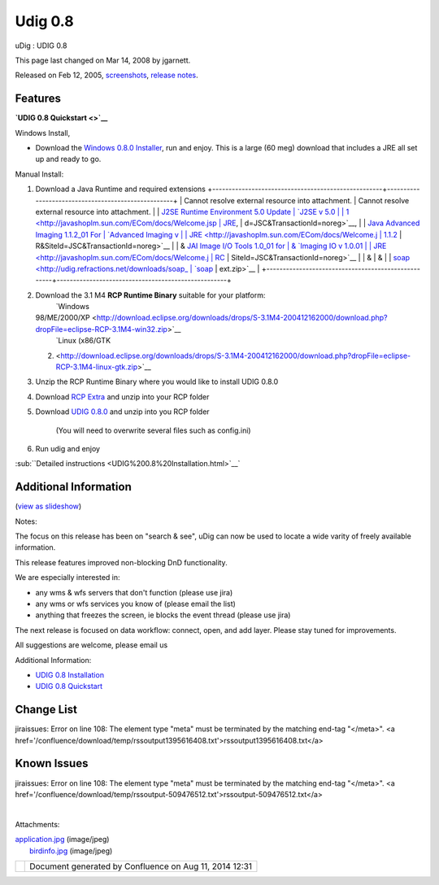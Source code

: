 Udig 0.8
########

uDig : UDIG 0.8

This page last changed on Mar 14, 2008 by jgarnett.

Released on Feb 12, 2005, `screenshots <#UDIG0.8-screenshots>`__, `release
notes <http://jira.codehaus.org/secure/ReleaseNote.jspa?projectId=10600&styleName=Html&version=11262>`__.

Features
~~~~~~~~

+----------------------+----------------------+----------------------+----------------------+----------------------+
| -  Search CGDI       |
| -  Search again `OGC |
|    Survey <http://di |
| gitalearth.org/story |
| /2004/12/1/15658/100 |
| 0>`__                |
| -  Catalog blocking  |
|                      |
| -  Improved DnD      |
| -  Rendering         |
|    Performance       |
| -  New CRS           |
|    implementation    |
|                      |
| **|image2| Beta      |
| Software             |
| Alert\ |image3|**    |
| uDig 0.8 is at an    |
| early stage of       |
| development, we are  |
| starting to focus on |
| the usability of the |
| system. Please stay  |
| tuned for updates to |
| the data workflow.   |
| See the              |
| `GeoConnections      |
| Project              |
| Schedule <GeoConnect |
| ions%20Project%20Sch |
| edule.html>`__       |
| for more             |
| information.         |
|                      |
| This release is      |
| built on a new CRS   |
| Foundation - a big   |
| thanks to Geotools   |
| and especially       |
| Martin for all their |
| hard work.           |
+----------------------+----------------------+----------------------+----------------------+----------------------+

**`UDIG 0.8 Quickstart <>`__**

Windows Install,

-  Download the `Windows 0.8.0 Installer <http://udig.refractions.net/downloads/udig0.8.exe>`__, run
   and enjoy. This is a large (60 meg) download that includes a JRE all set up and ready to go.

Manual Install:

#. Download a Java Runtime and required extensions
   +----------------------------------------------------+----------------------------------------------------+
   | Cannot resolve external resource into attachment.  | Cannot resolve external resource into attachment.  |
   | `J2SE Runtime Environment 5.0 Update               | `J2SE v 5.0                                        |
   | 1 <http://javashoplm.sun.com/ECom/docs/Welcome.jsp | JRE <http://javashoplm.sun.com/ECom/docs/Welcome.j |
   | ?StoreId=22&PartDetailId=jre-1.5.0_01-oth-JPR&Site | sp?StoreId=22&PartDetailId=jre-1.5.0-oth-JPR&SiteI |
   | Id=JSC&TransactionId=noreg>`__,                    | d=JSC&TransactionId=noreg>`__,                     |
   | `Java Advanced Imaging 1.1.2\_01 For               | `Advanced Imaging v                                |
   | JRE <http://javashoplm.sun.com/ECom/docs/Welcome.j | 1.1.2 <http://javashoplm.sun.com/ECom/docs/Welcome |
   | sp?StoreId=22&PartDetailId=7341-JAI-1.1.2-oth-JPR& | .jsp?StoreId=22&PartDetailId=7341-JAI-1.1.2-oth-JP |
   | SiteId=JSC&TransactionId=noreg>`__                 | R&SiteId=JSC&TransactionId=noreg>`__               |
   | & `JAI Image I/O Tools 1.0\_01 for                 | & `Imaging IO v 1.0.01                             |
   | JRE <http://javashoplm.sun.com/ECom/docs/Welcome.j | RC <http://javashoplm.sun.com/ECom/docs/Welcome.js |
   | sp?StoreId=22&PartDetailId=jaiio-1.0_01-oth-JPR&Si | p?StoreId=22&PartDetailId=JAIIO-1.0_01-rc-oth-JPR& |
   | teId=JSC&TransactionId=noreg>`__                   | SiteId=JSC&TransactionId=noreg>`__                 |
   | &                                                  | &                                                  |
   | `soap <http://udig.refractions.net/downloads/soap_ | `soap <http://udig.refractions.net/downloads/soap_ |
   | ext.zip>`__                                        | ext.zip>`__                                        |
   +----------------------------------------------------+----------------------------------------------------+

#. Download the 3.1 M4 **RCP Runtime Binary** suitable for your platform:
    |image4| `Windows
   98/ME/2000/XP <http://download.eclipse.org/downloads/drops/S-3.1M4-200412162000/download.php?dropFile=eclipse-RCP-3.1M4-win32.zip>`__
    |image5| `Linux (x86/GTK
   2) <http://download.eclipse.org/downloads/drops/S-3.1M4-200412162000/download.php?dropFile=eclipse-RCP-3.1M4-linux-gtk.zip>`__
#. Unzip the RCP Runtime Binary where you would like to install UDIG 0.8.0
#. Download `RCP Extra <http://udig.refractions.net/downloads/RCP_Extra.zip>`__ and unzip into your
   RCP folder
#. Download `UDIG 0.8.0 <http://udig.refractions.net/downloads/udig0.8.zip>`__ and unzip into you
   RCP folder
    (You will need to overwrite several files such as config.ini)
#. Run udig and enjoy

:sub:``Detailed instructions <UDIG%200.8%20Installation.html>`__`

Additional Information
~~~~~~~~~~~~~~~~~~~~~~

(`view as
slideshow </confluence/plugins/advanced/gallery-slideshow.action?pageId=200&decorator=popup>`__)

 

|image6|

 

|image7|

 

 

 

 

Notes:

The focus on this release has been on "search & see", uDig can now be used to locate a wide varity
of freely available information.

This release features improved non-blocking DnD functionality.

We are especially interested in:

-  any wms & wfs servers that don't function (please use jira)
-  any wms or wfs services you know of (please email the list)
-  anything that freezes the screen, ie blocks the event thread (please use jira)

The next release is focused on data workflow: connect, open, and add layer. Please stay tuned for
improvements.

All suggestions are welcome, please email us

Additional Information:

-  `UDIG 0.8 Installation <UDIG%200.8%20Installation.html>`__
-  `UDIG 0.8 Quickstart <UDIG%200.8%20Quickstart.html>`__

Change List
~~~~~~~~~~~

jiraissues: Error on line 108: The element type "meta" must be terminated by the matching end-tag
"</meta>". <a href='/confluence/download/temp/rssoutput1395616408.txt'>rssoutput1395616408.txt</a>

Known Issues
~~~~~~~~~~~~

jiraissues: Error on line 108: The element type "meta" must be terminated by the matching end-tag
"</meta>". <a href='/confluence/download/temp/rssoutput-509476512.txt'>rssoutput-509476512.txt</a>

| 

Attachments:

| |image8| `application.jpg <download/attachments/200/application.jpg>`__ (image/jpeg)
|  |image9| `birdinfo.jpg <download/attachments/200/birdinfo.jpg>`__ (image/jpeg)

+-------------+----------------------------------------------------------+
| |image11|   | Document generated by Confluence on Aug 11, 2014 12:31   |
+-------------+----------------------------------------------------------+

.. |image0| image:: images/icons/emoticons/warning.gif
.. |image1| image:: images/icons/emoticons/warning.gif
.. |image2| image:: images/icons/emoticons/warning.gif
.. |image3| image:: images/icons/emoticons/warning.gif
.. |image4| image:: images/icons/emoticons/check.gif
.. |image5| image:: images/icons/emoticons/check.gif
.. |image6| image:: download/thumbnails/200/application.jpg
   :target: /confluence/plugins/advanced/gallery-slideshow.action?imageNumber=1&pageId=200&decorator=popup
.. |image7| image:: download/thumbnails/200/birdinfo.jpg
   :target: /confluence/plugins/advanced/gallery-slideshow.action?imageNumber=2&pageId=200&decorator=popup
.. |image8| image:: images/icons/bullet_blue.gif
.. |image9| image:: images/icons/bullet_blue.gif
.. |image10| image:: images/border/spacer.gif
.. |image11| image:: images/border/spacer.gif
